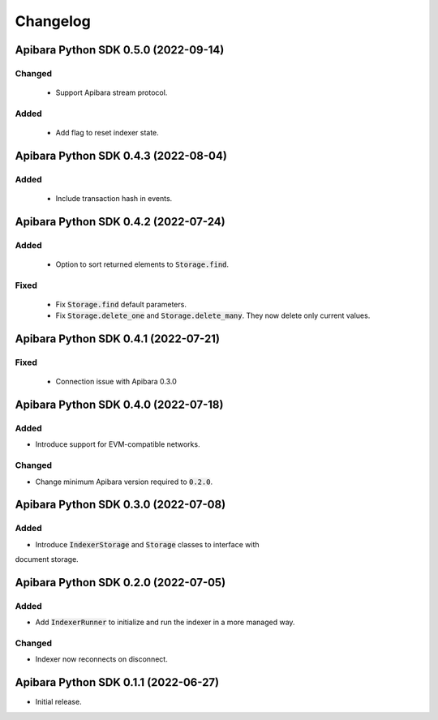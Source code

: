 Changelog
=========

Apibara Python SDK 0.5.0 (2022-09-14)
-------------------------------------

Changed
^^^^^^^

 - Support Apibara stream protocol.

Added
^^^^^

 - Add flag to reset indexer state.


Apibara Python SDK 0.4.3 (2022-08-04)
-------------------------------------

Added
^^^^^

 - Include transaction hash in events.


Apibara Python SDK 0.4.2 (2022-07-24)
-------------------------------------

Added
^^^^^

 - Option to sort returned elements to :code:`Storage.find`.


Fixed
^^^^^

 - Fix :code:`Storage.find` default parameters.
 - Fix :code:`Storage.delete_one` and :code:`Storage.delete_many`. They now delete only current values.


Apibara Python SDK 0.4.1 (2022-07-21)
-------------------------------------

Fixed
^^^^^

 - Connection issue with Apibara 0.3.0


Apibara Python SDK 0.4.0 (2022-07-18)
-------------------------------------

Added
^^^^^

- Introduce support for EVM-compatible networks.


Changed
^^^^^^^

- Change minimum Apibara version required to :code:`0.2.0`.


Apibara Python SDK 0.3.0 (2022-07-08)
-------------------------------------

Added
^^^^^

- Introduce :code:`IndexerStorage` and :code:`Storage` classes to interface with
document storage.


Apibara Python SDK 0.2.0 (2022-07-05)
-------------------------------------

Added
^^^^^

- Add :code:`IndexerRunner` to initialize and run the indexer in a more managed way.


Changed
^^^^^^^

- Indexer now reconnects on disconnect.


Apibara Python SDK 0.1.1 (2022-06-27)
-------------------------------------

- Initial release.